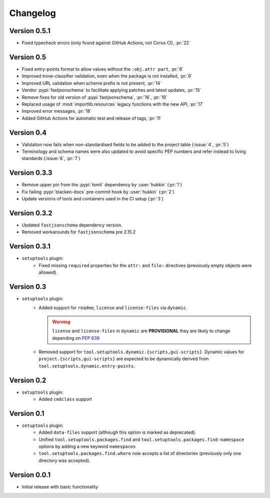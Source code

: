 =========
Changelog
=========

Version 0.5.1
=============

- Fixed typecheck errors (only found against GitHub Actions, not Cirrus CI), :pr:`22`

Version 0.5
===========

- Fixed entry-points format to allow values without the ``:obj.attr part``, :pr:`8`
- Improved trove-classifier validation, even when the package is not installed, :pr:`9`
- Improved URL validation when scheme prefix is not present, :pr:`14`
- Vendor :pypi:`fastjsonschema` to facilitate applying patches and latest updates, :pr:`15`
- Remove fixes for old version of :pypi:`fastjsonschema`, :pr:`16`, :pr:`19`
- Replaced usage of :mod:`importlib.resources` legacy functions with the new API, :pr:`17`
- Improved error messages, :pr:`18`
- Added GitHub Actions for automatic test and release of tags, :pr:`11`

Version 0.4
===========

- Validation now fails when non-standardised fields to be added to the
  project table (:issue:`4`, :pr:`5`)
- Terminology and schema names were also updated to avoid specific PEP numbers
  and refer instead to living standards (:issue:`6`, :pr:`7`)

Version 0.3.3
=============

- Remove upper pin from the :pypi:`tomli` dependency by :user:`hukkin` (:pr:`1`)
- Fix failing :pypi:`blacken-docs` pre-commit hook by :user:`hukkin` (:pr:`2`)
- Update versions of tools and containers used in the CI setup (:pr:`3`)

Version 0.3.2
=============

- Updated ``fastjsonschema`` dependency version.
- Removed workarounds for ``fastjsonschema``  pre 2.15.2

Version 0.3.1
=============

- ``setuptools`` plugin:
   - Fixed missing ``required`` properties for the ``attr:`` and ``file:``
     directives (previously empty objects were allowed).

Version 0.3
===========

- ``setuptools`` plugin:
   - Added support for ``readme``, ``license`` and ``license-files`` via ``dynamic``.

     .. warning::
         ``license`` and ``license-files`` in ``dynamic`` are **PROVISIONAL**
         they are likely to change depending on :pep:`639`

   - Removed support for ``tool.setuptools.dynamic.{scripts,gui-scripts}``.
     Dynamic values for ``project.{scripts,gui-scripts}`` are expected to be
     dynamically derived from ``tool.setuptools.dynamic.entry-points``.

Version 0.2
===========

- ``setuptools`` plugin:
   - Added ``cmdclass`` support

Version 0.1
===========

- ``setuptools`` plugin:
   - Added ``data-files``  support (although this option is marked as deprecated).
   - Unified ``tool.setuptools.packages.find`` and ``tool.setuptools.packages.find-namespace``
     options by adding a new keyword ``namespaces``
   - ``tool.setuptools.packages.find.where`` now accepts a list of directories
     (previously only one directory was accepted).

Version 0.0.1
=============

- Initial release with basic functionality
